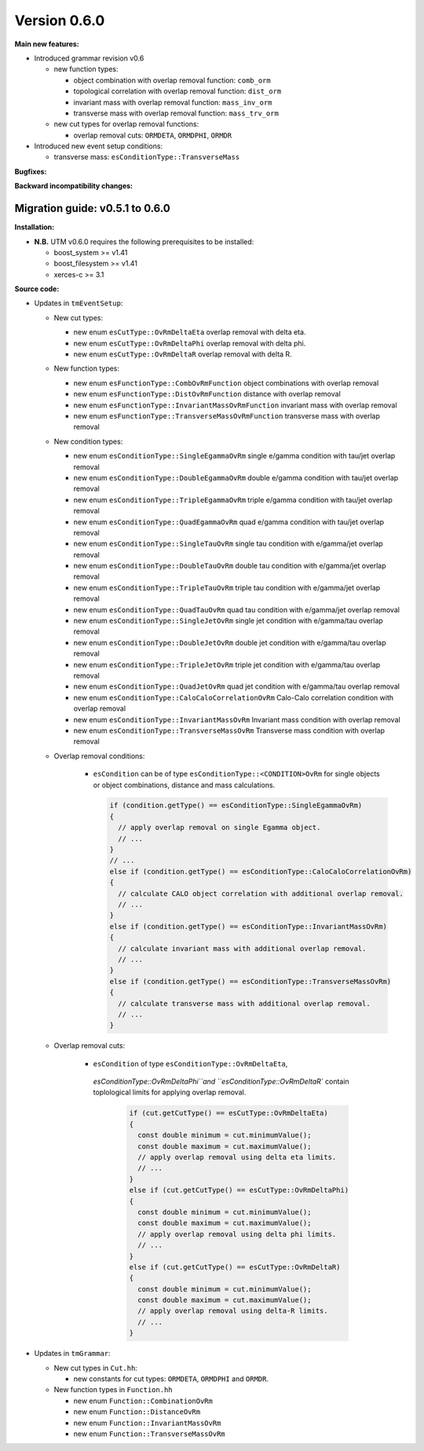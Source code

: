 ..

Version 0.6.0
=============

**Main new features:**

* Introduced grammar revision v0.6

  * new function types:

    * object combination with overlap removal function: ``comb_orm``
    * topological correlation with overlap removal function: ``dist_orm``
    * invariant mass with overlap removal function: ``mass_inv_orm``
    * transverse mass with overlap removal function: ``mass_trv_orm``

  * new cut types for overlap removal functions:

    * overlap removal cuts: ``ORMDETA``, ``ORMDPHI``, ``ORMDR``

* Introduced new event setup conditions:

  * transverse mass: ``esConditionType::TransverseMass``

**Bugfixes:**

**Backward incompatibility changes:**


Migration guide: v0.5.1 to 0.6.0
--------------------------------

**Installation:**

* **N.B.** UTM v0.6.0 requires the following prerequisites to be installed:

  * boost_system >= v1.41
  * boost_filesystem >= v1.41
  * xerces-c >= 3.1

**Source code:**

* Updates in ``tmEventSetup``:

  * New cut types:

    * new enum ``esCutType::OvRmDeltaEta`` overlap removal with delta eta.
    * new enum ``esCutType::OvRmDeltaPhi`` overlap removal with delta phi.
    * new enum ``esCutType::OvRmDeltaR`` overlap removal with delta R.

  * New function types:

    * new enum ``esFunctionType::CombOvRmFunction`` object combinations with overlap removal
    * new enum ``esFunctionType::DistOvRmFunction`` distance with overlap removal
    * new enum ``esFunctionType::InvariantMassOvRmFunction`` invariant mass with overlap removal
    * new enum ``esFunctionType::TransverseMassOvRmFunction`` transverse mass with overlap removal

  * New condition types:

    * new enum ``esConditionType::SingleEgammaOvRm`` single e/gamma condition with tau/jet overlap removal
    * new enum ``esConditionType::DoubleEgammaOvRm`` double e/gamma condition with tau/jet overlap removal
    * new enum ``esConditionType::TripleEgammaOvRm`` triple e/gamma condition with tau/jet overlap removal
    * new enum ``esConditionType::QuadEgammaOvRm`` quad e/gamma condition with tau/jet overlap removal
    * new enum ``esConditionType::SingleTauOvRm`` single tau condition with e/gamma/jet overlap removal
    * new enum ``esConditionType::DoubleTauOvRm`` double tau condition with e/gamma/jet overlap removal
    * new enum ``esConditionType::TripleTauOvRm`` triple tau condition with e/gamma/jet overlap removal
    * new enum ``esConditionType::QuadTauOvRm`` quad tau condition with e/gamma/jet overlap removal
    * new enum ``esConditionType::SingleJetOvRm`` single jet condition with e/gamma/tau overlap removal
    * new enum ``esConditionType::DoubleJetOvRm`` double jet condition with e/gamma/tau overlap removal
    * new enum ``esConditionType::TripleJetOvRm`` triple jet condition with e/gamma/tau overlap removal
    * new enum ``esConditionType::QuadJetOvRm`` quad jet condition with e/gamma/tau overlap removal
    * new enum ``esConditionType::CaloCaloCorrelationOvRm`` Calo-Calo correlation condition with overlap removal
    * new enum ``esConditionType::InvariantMassOvRm`` Invariant mass condition with overlap removal
    * new enum ``esConditionType::TransverseMassOvRm`` Transverse mass condition with overlap removal

  * Overlap removal conditions:

     * ``esCondition`` can be of type ``esConditionType::<CONDITION>OvRm`` for
       single objects or object combinations, distance and mass calculations.

       .. sourcecode:: cpp

           if (condition.getType() == esConditionType::SingleEgammaOvRm)
           {
             // apply overlap removal on single Egamma object.
             // ...
           }
           // ...
           else if (condition.getType() == esConditionType::CaloCaloCorrelationOvRm)
           {
             // calculate CALO object correlation with additional overlap removal.
             // ...
           }
           else if (condition.getType() == esConditionType::InvariantMassOvRm)
           {
             // calculate invariant mass with additional overlap removal.
             // ...
           }
           else if (condition.getType() == esConditionType::TransverseMassOvRm)
           {
             // calculate transverse mass with additional overlap removal.
             // ...
           }

  * Overlap removal cuts:

     * ``esCondition`` of type ``esConditionType::OvRmDeltaEta``,
      `esConditionType::OvRmDeltaPhi``and ``esConditionType::OvRmDeltaR``
      contain toplological limits for applying overlap removal.

       .. sourcecode:: cpp

           if (cut.getCutType() == esCutType::OvRmDeltaEta)
           {
             const double minimum = cut.minimumValue();
             const double maximum = cut.maximumValue();
             // apply overlap removal using delta eta limits.
             // ...
           }
           else if (cut.getCutType() == esCutType::OvRmDeltaPhi)
           {
             const double minimum = cut.minimumValue();
             const double maximum = cut.maximumValue();
             // apply overlap removal using delta phi limits.
             // ...
           }
           else if (cut.getCutType() == esCutType::OvRmDeltaR)
           {
             const double minimum = cut.minimumValue();
             const double maximum = cut.maximumValue();
             // apply overlap removal using delta-R limits.
             // ...
           }

* Updates in ``tmGrammar``:

  * New cut types in ``Cut.hh``:

    * new constants for cut types: ``ORMDETA``, ``ORMDPHI`` and ``ORMDR``.

  * New function types in ``Function.hh``

    * new enum ``Function::CombinationOvRm``
    * new enum ``Function::DistanceOvRm``
    * new enum ``Function::InvariantMassOvRm``
    * new enum ``Function::TransverseMassOvRm``
